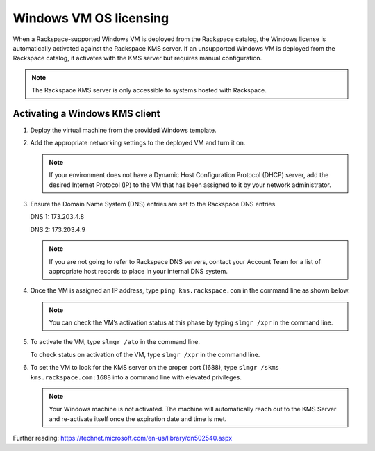 =======================
Windows VM OS licensing
=======================

When a Rackspace-supported Windows VM is deployed from the Rackspace
catalog, the Windows license is automatically activated against the
Rackspace KMS server. If an unsupported Windows VM is deployed from the
Rackspace catalog, it activates with the KMS server but requires manual
configuration.

.. note::

   The Rackspace KMS server is only accessible to systems hosted with
   Rackspace.

Activating a Windows KMS client
-------------------------------

#. Deploy the virtual machine from the provided Windows template.

#. Add the appropriate networking settings to the deployed VM and turn it on.

   .. note::

      If your environment does not have a Dynamic Host Configuration Protocol
      (DHCP) server, add the desired Internet Protocol (IP) to the VM that has
      been assigned to it by your network administrator.

#. Ensure the Domain Name System (DNS) entries are set to the Rackspace DNS
   entries.

   DNS 1: 173.203.4.8

   DNS 2: 173.203.4.9

   .. note::

      If you are not going to refer to Rackspace DNS servers, contact your
      Account Team for a list of appropriate host records to place in your
      internal DNS system.

#. Once the VM is assigned an IP address, type ``ping kms.rackspace.com`` in
   the command line as shown below.

   .. image:: ../figures/licensing-ping-rackspace.png

   .. note::

      You can check the VM’s activation status at this phase by typing
      ``slmgr /xpr`` in the command line.

   .. image:: ../figures/licensing-slmgr-xpr-cmd.png

#. To activate the VM, type ``slmgr /ato`` in the command line.

   .. image:: ../figures/licensing-slmgr-ato-cmd.png

   To check status on activation of the VM, type
   ``slmgr /xpr`` in the command line.

   .. image:: ../figures/licensing-slmgr-xpr-2-cmd.png

#. To set the VM to look for the KMS server on the proper port (1688),
   type ``slmgr /skms kms.rackspace.com:1688`` into a command line
   with elevated privileges.

   .. image:: ../figures/licensing-slmgr-skms-cmd.png

   .. note::

      Your Windows machine is not activated. The machine will automatically
      reach out to the KMS Server and re-activate itself once the expiration
      date and time is met.

Further reading: https://technet.microsoft.com/en-us/library/dn502540.aspx
